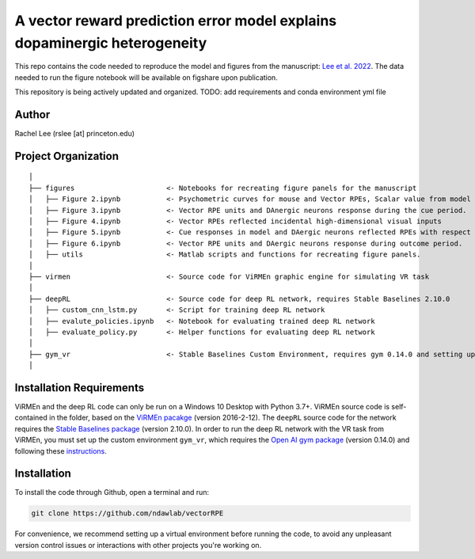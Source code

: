 A vector reward prediction error model explains dopaminergic heterogeneity
============================


This repo contains the code needed to reproduce the model and figures from the manuscript: `Lee et al. 2022 <https://www.biorxiv.org/content/10.1101/2022.02.28.482379v1>`_. The data needed to run the figure notebook will be available on figshare upon publication. 

This repository is being actively updated and organized. 
TODO: add requirements and conda environment yml file 

Author
^^^^^^
Rachel Lee (rslee [at] princeton.edu)

Project Organization
^^^^^^^^^^^^^^^^^^^^
::

    │
    ├── figures                      <- Notebooks for recreating figure panels for the manuscript
    │   ├── Figure 2.ipynb           <- Psychometric curves for mouse and Vector RPEs, Scalar value from model plotted against trial difficulties 
    │   ├── Figure 3.ipynb           <- Vector RPE units and DAnergic neurons response during the cue period. 
    │   ├── Figure 4.ipynb           <- Vector RPEs reflected incidental high-dimensional visual inputs
    │   ├── Figure 5.ipynb           <- Cue responses in model and DAergic neurons reflected RPEs with respect to cues, rather than simply their presence.
    │   ├── Figure 6.ipynb           <- Vector RPE units and DAergic neurons response during outcome period. 
    │   ├── utils                    <- Matlab scripts and functions for recreating figure panels. 
    │
    ├── virmen                       <- Source code for ViRMEn graphic engine for simulating VR task 
    │
    ├── deepRL                       <- Source code for deep RL network, requires Stable Baselines 2.10.0
    │   ├── custom_cnn_lstm.py       <- Script for training deep RL network 
    │   ├── evalute_policies.ipynb   <- Notebook for evaluating trained deep RL network 
    │   ├── evaluate_policy.py       <- Helper functions for evaluating deep RL network 
    │
    ├── gym_vr                       <- Stable Baselines Custom Environment, requires gym 0.14.0 and setting up a custom environment 
    │
    
    
Installation Requirements 
^^^^^^^^^^^^

ViRMEn and the deep RL code can only be run on a Windows 10 Desktop with Python 3.7+. ViRMEn source code is self-contained in the folder, based on the `ViRMEn pacakge <http://pni.princeton.edu/pni-software-tools/virmen-download>`_ (version 2016-2-12). The ``deepRL`` source code for the network requires the `Stable Baselines package <https://stable-baselines.readthedocs.io/en/master/guide/install.html>`_ (version 2.10.0). In order to run the deep RL network with the VR task from ViRMEn, you must set up the custom environment ``gym_vr``, which requires the `Open AI gym package <https://github.com/openai/gym>`_ (version 0.14.0) and following these `instructions <https://www.gymlibrary.ml/pages/environment_creation/#example-custom-environment>`_. 

Installation 
^^^^^^^^^^^^

To install the code through Github, open a terminal and run:

.. code-block:: bash

    git clone https://github.com/ndawlab/vectorRPE

For convenience, we recommend setting up a virtual environment before running the code, to avoid any unpleasant version control issues or interactions with other projects you're working on. 
